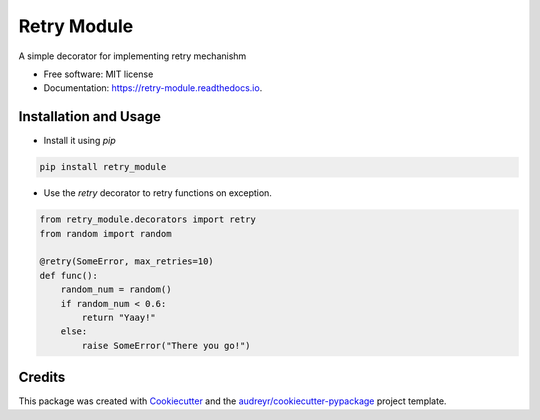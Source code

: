 ============
Retry Module
============


.. image:: https://img.shields.io/pypi/v/retry_module.svg
        :target: https://pypi.python.org/pypi/retry_module

.. image:: https://img.shields.io/travis/adityaprakash-bobby/retry_module.svg
        :target: https://travis-ci.com/adityaprakash-bobby/retry_module

.. image:: https://readthedocs.org/projects/retry-module/badge/?version=latest
        :target: https://retry-module.readthedocs.io/en/latest/?badge=latest
        :alt: Documentation Status


.. image:: https://pyup.io/repos/github/adityaprakash-bobby/retry_module/shield.svg
     :target: https://pyup.io/repos/github/adityaprakash-bobby/retry_module/
     :alt: Updates



A simple decorator for implementing retry mechanishm


* Free software: MIT license
* Documentation: https://retry-module.readthedocs.io.


Installation and Usage
----------------------

* Install it using `pip`

.. code-block:: bash

    pip install retry_module


* Use the `retry` decorator to retry functions on exception.

.. code-block:: python

    from retry_module.decorators import retry
    from random import random

    @retry(SomeError, max_retries=10)
    def func():
        random_num = random()
        if random_num < 0.6:
            return "Yaay!"
        else:
            raise SomeError("There you go!")

Credits
-------

This package was created with Cookiecutter_ and the `audreyr/cookiecutter-pypackage`_ project template.

.. _Cookiecutter: https://github.com/audreyr/cookiecutter
.. _`audreyr/cookiecutter-pypackage`: https://github.com/audreyr/cookiecutter-pypackage
